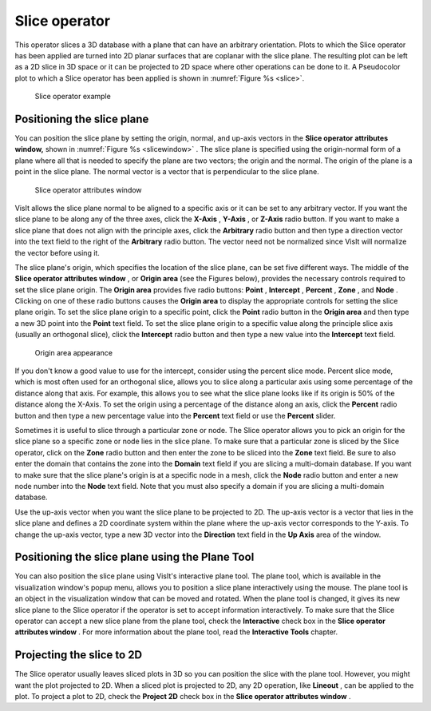 Slice operator
~~~~~~~~~~~~~~

This operator slices a 3D database with a plane that can have an arbitrary 
orientation. Plots to which the Slice operator has been applied are turned into 
2D planar surfaces that are coplanar with the slice plane. The resulting plot 
can be left as a 2D slice in 3D space or it can be projected to 2D space where 
other operations can be done to it. A Pseudocolor plot to which a Slice operator
has been applied is shown in :numref:`Figure %s <slice>`.

.. _slice:

.. figure:: images/slice.png

  Slice operator example

Positioning the slice plane
"""""""""""""""""""""""""""

You can position the slice plane by setting the origin, normal, and up-axis 
vectors in the **Slice operator** **attributes window,** shown in
:numref:`Figure %s <slicewindow>` . The slice plane is specified using the 
origin-normal form of a plane where all that is needed to specify the plane are 
two vectors; the origin and the normal. The origin of the plane is a point in 
the slice plane. The normal vector is a vector that is perpendicular to the 
slice plane.

.. _slicewindow:

.. figure:: images/slicewindow.png

  Slice operator attributes window


VisIt allows the slice plane normal to be aligned to a specific axis or it can 
be set to any arbitrary vector. If you want the slice plane to be along any of 
the three axes, click the **X-Axis** , **Y-Axis** , or **Z-Axis** radio button. 
If you want to make a slice plane that does not align with the principle axes, 
click the **Arbitrary** radio button and then type a direction vector into the 
text field to the right of the **Arbitrary** radio button. The vector need not 
be normalized since VisIt will normalize the vector before using it.

The slice plane's origin, which specifies the location of the slice plane, can 
be set five different ways. The middle of the **Slice operator attributes 
window** , or **Origin area** (see the Figures below), provides the necessary controls required 
to set the slice plane origin. The **Origin area**
provides five radio buttons:
**Point** , **Intercept** , **Percent** , **Zone** , and **Node** . Clicking on one of these radio buttons causes the **Origin area** to display the appropriate controls for setting the slice plane origin.  To set the slice plane origin to a specific point, click the **Point** radio button in the **Origin area** and then type a new 3D point into the **Point** text field. To set the slice plane origin to a specific value along the principle slice axis (usually an orthogonal slice), click the **Intercept** radio button and then type a new value into the **Intercept** text field.

.. _slicewindow_origin1:

.. figure:: images/slicewindow_origin1.png

.. _slicewindow_origin2:

.. figure:: images/slicewindow_origin2.png

.. _slicewindow_origin3:

.. figure:: images/slicewindow_origin3.png

.. _slicewindow_origin4:

.. figure:: images/slicewindow_origin4.png

  Origin area appearance

If you don't know a good value to use for the intercept, consider using the 
percent slice mode. Percent slice mode, which is most often used for an 
orthogonal slice, allows you to slice along a particular axis using some 
percentage of the distance along that axis. For example, this allows you to see 
what the slice plane looks like if its origin is 50% of the distance along the 
X-Axis. To set the origin using a percentage of the distance along an axis, 
click the **Percent** radio button and then type a new percentage value into 
the **Percent** text field or use the **Percent** slider.

Sometimes it is useful to slice through a particular zone or node. The Slice 
operator allows you to pick an origin for the slice plane so a specific zone or 
node lies in the slice plane. To make sure that a particular zone is sliced by 
the Slice operator, click on the **Zone** radio button and then enter the zone 
to be sliced into the **Zone** text field. Be sure to also enter the domain that
contains the zone into the **Domain** text field if you are slicing a 
multi-domain database. If you want to make sure that the slice plane's origin 
is at a specific node in a mesh, click the **Node** radio button and enter a 
new node number into the **Node** text field. Note that you must also specify a 
domain if you are slicing a multi-domain database.

Use the up-axis vector when you want the slice plane to be projected to 2D. The 
up-axis vector is a vector that lies in the slice plane and defines a 2D 
coordinate system within the plane where the up-axis vector corresponds to the 
Y-axis. To change the up-axis vector, type a new 3D vector into the
**Direction** text field in the **Up Axis** area of the window.

Positioning the slice plane using the Plane Tool
""""""""""""""""""""""""""""""""""""""""""""""""

You can also position the slice plane using VisIt's interactive plane tool. The 
plane tool, which is available in the visualization window's popup menu, 
allows you to position a slice plane interactively using the mouse. The plane 
tool is an object in the visualization window that can be moved and rotated. 
When the plane tool is changed, it gives its new slice plane to the Slice 
operator if the operator is set to accept information interactively. To make 
sure that the Slice operator can accept a new slice plane from the plane tool, 
check the **Interactive** check box in the **Slice operator attributes window**
. For more information about the plane tool, read the **Interactive Tools**
chapter.

Projecting the slice to 2D
""""""""""""""""""""""""""

The Slice operator usually leaves sliced plots in 3D so you can position the 
slice with the plane tool. However, you might want the plot projected to 2D. 
When a sliced plot is projected to 2D, any 2D operation, like **Lineout**
, can be applied to the plot. To project a plot to 2D, check the **Project 2D**
check box in the **Slice operator attributes window** .

